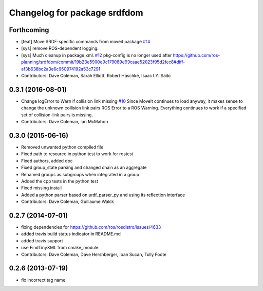 ^^^^^^^^^^^^^^^^^^^^^^^^^^^^^
Changelog for package srdfdom
^^^^^^^^^^^^^^^^^^^^^^^^^^^^^

Forthcoming
-----------
* [feat] Move SRDF-specific commands from moveit package `#14 <https://github.com/ros-planning/srdfdom/issues/14>`_
* [sys] remove ROS-dependent logging.
* [sys] Much cleanup in package.xml. `#12 <https://github.com/ros-planning/srdfdom/issues/12>`_ pkg-config is no longer used after https://github.com/ros-planning/srdfdom/commit/19b23e5900e9c179089e99caae52023f95d2fec8#diff-af3b638bc2a3e6c650974192a53c7291
* Contributors: Dave Coleman, Sarah Elliott, Robert Haschke, Isaac I.Y. Saito

0.3.1 (2016-08-01)
------------------
* Change logError to Warn if collision link missing `#10 <https://github.com/ros-planning/srdfdom/issues/10>`_ Since MoveIt continues to load anyway, it makes sense to change the unknown collision link pairs ROS Error to a ROS Warning. Everything continues to work if a specified set of collision-link pairs is missing.
* Contributors: Dave Coleman, Ian McMahon

0.3.0 (2015-06-16)
------------------
* Removed unwanted python compiled file
* Fixed path to resource in python test to work for rostest
* Fixed authors, added doc
* Fixed group_state parsing and changed chain as an aggregate
* Renamed groups as subgroups when integrated in a group
* Added the cpp tests in the python test
* Fixed missing install
* Added a python parser based on urdf_parser_py and using its reflection interface
* Contributors: Dave Coleman, Guillaume Walck

0.2.7 (2014-07-01)
------------------
* fixing dependencies for https://github.com/ros/rosdistro/issues/4633
* added travis build status indicator in README.md
* added travis support
* use FindTinyXML from cmake_module
* Contributors: Dave Coleman, Dave Hershberger, Ioan Sucan, Tully Foote

0.2.6 (2013-07-19)
------------------
* fix incorrect tag name
